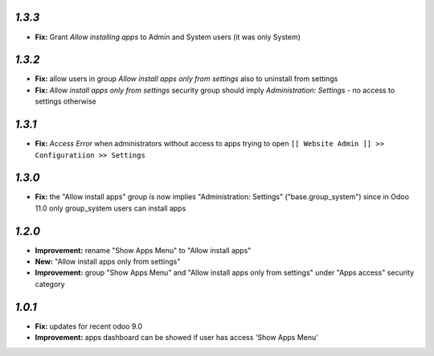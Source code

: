 `1.3.3`
-------
- **Fix:** Grant `Allow installing apps` to Admin and System users (it was only System)

`1.3.2`
-------

- **Fix:** allow users in group `Allow install apps only from settings` also to uninstall from settings
- **Fix:** `Allow install apps only from settings` security group should imply `Administration: Settings` - no access to settings otherwise

`1.3.1`
-------

- **Fix:** `Access Error` when administrators without access to apps trying to open ``[[ Website Admin ]] >> Configuratiion >> Settings``

`1.3.0`
-------

- **Fix:** the "Allow install apps" group is now implies "Administration: Settings" ("base.group_system") since in Odoo 11.0 only group_system users can install apps

`1.2.0`
-------

- **Improvement:** rename "Show Apps Menu" to "Allow install apps"
- **New:** "Allow install apps only from settings"
- **Improvement:** group "Show Apps Menu" and "Allow install apps only from settings" under "Apps access" security category

`1.0.1`
-------

- **Fix:** updates for recent odoo 9.0
- **Improvement:** apps dashboard can be showed if user has access 'Show Apps Menu'

